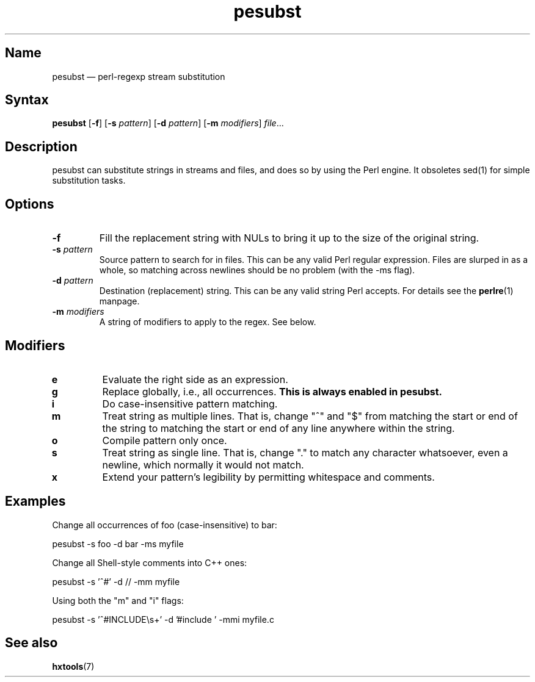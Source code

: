 .TH pesubst 1 "2008-02-06" "hxtools" "hxtools"
.SH Name
.PP
pesubst \(em perl-regexp stream substitution
.SH Syntax
.PP
\fBpesubst\fP [\fB\-f\fP] [\fB\-s\fP \fIpattern\fP] [\fB\-d\fP \fIpattern\fP]
[\fB\-m\fP \fImodifiers\fP] \fIfile\fP...
.SH Description
.PP
pesubst can substitute strings in streams and files, and does so by using the
Perl engine. It obsoletes sed(1) for simple substitution tasks.
.SH Options
.TP
\fB\-f\fP
Fill the replacement string with NULs to bring it up to the size of the
original string.
.TP
\fB\-s\fP \fIpattern\fP
Source pattern to search for in files. This can be any valid Perl regular
expression. Files are slurped in as a whole, so matching across newlines should
be no problem (with the -ms flag).
.TP
\fB\-d\fP \fIpattern\fP
Destination (replacement) string. This can be any valid string Perl accepts.
For details see the \fBperlre\fP(1) manpage.
.TP
\fB\-m\fP \fImodifiers\fP
A string of modifiers to apply to the regex. See below.
.SH Modifiers
.TP
\fBe\fP
Evaluate the right side as an expression.
.TP
\fBg\fP
Replace globally, i.e., all occurrences. \fBThis is always enabled in
pesubst.\fP
.TP
\fBi\fP
Do case-insensitive pattern matching.
.TP
\fBm\fP
Treat string as multiple lines. That is, change "^" and "$" from matching the
start or end of the string to matching the start or end of any line anywhere
within the string.
.TP
\fBo\fP
Compile pattern only once.
.TP
\fBs\fP
Treat string as single line. That is, change "." to match any character
whatsoever, even a newline, which normally it would not match.
.TP
\fBx\fP
Extend your pattern's legibility by permitting whitespace and comments.
.SH Examples
.PP
Change all occurrences of foo (case-insensitive) to bar:
.PP
.nf
	pesubst \-s foo \-d bar \-ms myfile
.fi
.PP
Change all Shell-style comments into C++ ones:
.PP
.nf
	pesubst \-s '^#' \-d // \-mm myfile
.fi
.PP
Using both the "m" and "i" flags:
.PP
.nf
	pesubst \-s '^#INCLUDE\\s+' \-d '#include ' \-mmi myfile.c
.fi
.SH See also
.PP
\fBhxtools\fP(7)
